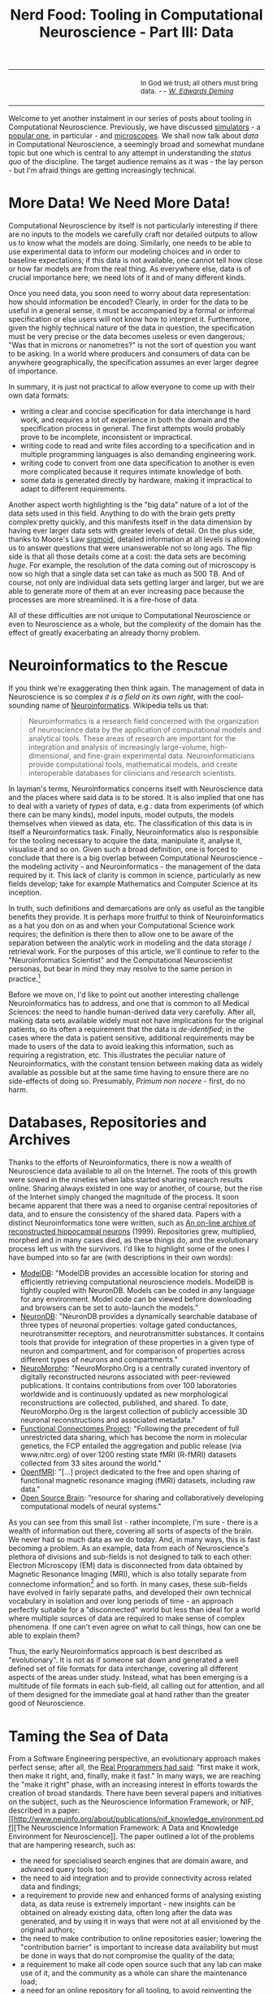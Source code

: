 #+title: Nerd Food: Tooling in Computational Neuroscience - Part III: Data
#+options: date:nil toc:nil author:nil num:nil title:nil

#+begin_html
<table border="0">
<tr>
<td width="50%"></td>
<td width="50%"><p class="verse" style="text-align:left">
<small>
In God we trust; all others must bring data. <i>-- <a href="https://en.wikipedia.org/wiki/W._Edwards_Deming">W. Edwards Deming</a></i>
</small>
</p></td>
</tr>
</table>
#+end_html

Welcome to yet another instalment in our series of posts about tooling
in Computational Neuroscience. Previously, we have discussed
[[http://mcraveiro.blogspot.co.uk/2015/11/nerd-food-tooling-in-computational.html][simulators]] - a [[https://en.wikipedia.org/wiki/Neuron_(software)][popular one]], in particular - and [[http://mcraveiro.blogspot.co.uk/2015/11/nerd-food-tooling-in-computational_30.html][microscopes]]. We shall
now talk about /data/ in Computational Neuroscience, a seemingly broad
and somewhat mundane topic but one which is central to any attempt in
understanding the /status quo/ of the discipline. The target audience
remains as it was - the lay person - but I'm afraid things are getting
increasingly technical.

* More Data! We Need More Data!

Computational Neuroscience by itself is not particularly interesting
if there are no inputs to the models we carefully craft nor detailed
outputs to allow us to know what the models are doing. Similarly, one
needs to be able to use experimental data to inform our modeling
choices and in order to baseline expectations; if this data is not
available, one cannot tell how close or how far models are from the
real thing. As everywhere else, data is of crucial importance here; we
need lots of it and of many different kinds.

Once you need data, you soon need to worry about data representation:
how should information be encoded? Clearly, in order for the data to
be useful in a general sense, it must be accompanied by a formal or
informal specification or else users will not know how to interpret
it. Furthermore, given the highly technical nature of the data in
question, the specification must be very precise or the data becomes
useless or even dangerous; "Was that in microns or nanometres?" is not
the sort of question you want to be asking. In a world where producers
and consumers of data can be anywhere geographically, the
specification assumes an ever larger degree of importance.

In summary, it is just not practical to allow everyone to come up with
their own data formats:

- writing a clear and concise specification for data interchange is
  hard work, and requires a lot of experience in both the domain and
  the specification process in general. The first attempts would
  probably prove to be incomplete, inconsistent or impractical.
- writing code to read and write files according to a specification
  and in multiple programming languages is also demanding engineering
  work.
- writing code to convert from one data specification to another is
  even more complicated because it requires intimate knowledge of
  both.
- some data is generated directly by hardware, making it impractical
  to adapt to different requirements.

Another aspect worth highlighting is the "big data" nature of a lot of
the data sets used in this field. Anything to do with the brain gets
pretty complex pretty quickly, and this manifests itself in the data
dimension by having ever larger data sets with greater levels of
detail. On the plus side, thanks to Moore's Law [[https://en.wikipedia.org/wiki/Sigmoid_function][sigmoid]], detailed
information at all levels is allowing us to answer questions that were
unanswerable not so long ago. The flip side is that all those details
come at a cost: the data sets are becoming /huge/. For example, the
resolution of the data coming out of microscopy is now so high that a
single data set can take as much as 500 TB. And of course, not only
are individual data sets getting larger and larger, but we are able to
generate more of them at an ever increasing pace because the processes
are more streamlined. It is a fire-hose of data.

All of these difficulties are not unique to Computational Neuroscience
or even to Neuroscience as a whole, but the complexity of the domain
has the effect of greatly exacerbating an already thorny problem.

* Neuroinformatics to the Rescue

If you think we're exaggerating then think again. The management of
data in Neuroscience is so complex /it is a field on its own right/,
with the cool-sounding name of [[https://en.wikipedia.org/wiki/Neuroinformatics][Neuroinformatics]]. Wikipedia tells us
that:

#+begin_quote
Neuroinformatics is a research field concerned with the organization
of neuroscience data by the application of computational models and
analytical tools. These areas of research are important for the
integration and analysis of increasingly large-volume,
high-dimensional, and fine-grain experimental
data. Neuroinformaticians provide computational tools, mathematical
models, and create interoperable databases for clinicians and research
scientists.
#+end_quote

In layman's terms, Neuroinformatics concerns itself with Neuroscience
data and the places where said data is to be stored. It is also
implied that one has to deal with a variety of /types/ of data, e.g.:
data from experiments (of which there can be many kinds), model
inputs, model outputs, the models themselves when viewed as data,
etc. The classification of this data is in itself a Neuroinformatics
task.  Finally, Neuroinformatics also is responsible for the tooling
necessary to acquire the data, manipulate it, analyse it, visualise it
and so on. Given such a broad definition, one is forced to conclude
that there is a big overlap between Computational Neuroscience - the
modeling activity - and Neuroinformatics - the management of the data
required by it. This lack of clarity is common in science,
particularly as new fields develop; take for example Mathematics and
Computer Science at its inception.

In truth, such definitions and demarcations are only as useful as the
tangible benefits they provide. It is perhaps more fruitful to think
of Neuroinformatics as a hat you don on as and when your Computational
Science work requires; the definition is there then to allow one to be
aware of the separation between the analytic work in modeling and the
data storage / retrieval work. For the purposes of this article, we'll
continue to refer to the "Neuroinformatics Scientist" and the
Computational Neuroscientist personas, but bear in mind they may
resolve to the same person in practice.[fn:Neuroinformatics]

Before we move on, I'd like to point out another interesting challenge
Neuroinformatics has to address, and one that is common to all Medical
Sciences: the need to handle human-derived data very carefully. After
all, making data sets available widely must not have implications for
the original patients, so its often a requirement that the data is
/de-identified/; in the cases where the data is patient sensitive,
additional requirements may be made to users of the data to avoid
leaking this information, such as requiring a registration, etc. This
illustrates the peculiar nature of Neuroinformatics, with the constant
tension between making data as widely available as possible but at the
same time having to ensure there are no side-effects of doing
so. Presumably, /Primum non nocere/ - first, do no harm.

* Databases, Repositories and Archives

Thanks to the efforts of Neuroinformatics, there is now a wealth of
Neuroscience data available to all on the Internet. The roots of this
growth were sowed in the nineties when labs started sharing research
results online. Sharing always existed in one way or another, of
course, but the rise of the Internet simply changed the magnitude of
the process. It soon became apparent that there was a need to organise
central repositories of data, and to ensure the consistency of the
shared data. Papers with a distinct Neuroinformatics tone were
written, such as [[http://www.ncbi.nlm.nih.gov/pubmed/9821633][An on-line archive of reconstructed hippocampal
neurons]] (1999). Repositories grew, multiplied, morphed and in many
cases died, as these things do, and the evolutionary process left us
with the survivors. I'd like to highlight some of the ones I have
bumped into so far are (with descriptions in their own words):

- [[https://senselab.med.yale.edu/modeldb/][ModelDB]]: "ModelDB provides an accessible location for storing and
  efficiently retrieving computational neuroscience models. ModelDB is
  tightly coupled with NeuronDB. Models can be coded in any language
  for any environment. Model code can be viewed before downloading and
  browsers can be set to auto-launch the models."
- [[https://senselab.med.yale.edu/neurondb/][NeuronDB]]: "NeuronDB provides a dynamically searchable database of
  three types of neuronal properties: voltage gated conductances,
  neurotransmitter receptors, and neurotransmitter substances. It
  contains tools that provide for integration of these properties in a
  given type of neuron and compartment, and for comparison of
  properties across different types of neurons and compartments."
- [[http://neuromorpho.org/][NeuroMorpho]]: "NeuroMorpho.Org is a centrally curated inventory of
  digitally reconstructed neurons associated with peer-reviewed
  publications. It contains contributions from over 100 laboratories
  worldwide and is continuously updated as new morphological
  reconstructions are collected, published, and shared. To date,
  NeuroMorpho.Org is the largest collection of publicly accessible 3D
  neuronal reconstructions and associated metadata."
- [[http://fcon_1000.projects.nitrc.org/][Functional Connectomes Project]]: "Following the precedent of full
  unrestricted data sharing, which has become the norm in molecular
  genetics, the FCP entailed the aggregation and public release (via
  www.nitrc.org) of over 1200 resting state fMRI (R-fMRI) datasets
  collected from 33 sites around the world."
- [[https://openfmri.org/][OpenfMRI]]: "[...] project dedicated to the free and open sharing of
  functional magnetic resonance imaging (fMRI) datasets, including raw
  data."
- [[http://www.opensourcebrain.org/projects][Open Source Brain]]: "resource for sharing and collaboratively
  developing computational models of neural systems."

As you can see from this small list - rather incomplete, I'm sure -
there is a wealth of information out there, covering all sorts of
aspects of the brain. We never had so much data as we do today. And,
in many ways, this is fast becoming a problem. As an example, data
from each of Neuroscience's plethora of divisions and sub-fields is
not designed to talk to each other: Electron Microscopy (EM) data is
disconnected from data obtained by Magnetic Resonance Imaging (MRI),
which is also totally separate from connectome
information[fn:connectome] and so forth. In many cases, these
sub-fields have evolved in fairly separate paths, and developed their
own technical vocabulary in isolation and over long periods of time -
an approach perfectly suitable for a "disconnected" world but less
than ideal for a world where multiple sources of data are required to
make sense of complex phenomena. If one can't even agree on what to
call things, how can one be able to explain them?

Thus, the early Neuroinformatics approach is best described as
"evolutionary". It is not as if someone sat down and generated a well
defined set of file formats for data interchange, covering all
different aspects of the areas under study. Instead, what has been
emerging is a multitude of file formats in each sub-field, all calling
out for attention, and all of them designed for the immediate goal at
hand rather than the greater good of Neuroscience.

* Taming the Sea of Data

From a Software Engineering perspective, an evolutionary approach
makes perfect sense; after all, the [[http://c2.com/cgi/wiki?MakeItWorkMakeItRightMakeItFast][Real Programmers had said]]: "first
make it work, then make it right, and, finally, make it fast." In many
ways, we are reaching the "make it right" phase, with an increasing
interest in efforts towards the creation of broad standards. There
have been several papers and initiatives on the subject, such as the
Neuroscience Information Framework, or NIF, described in a paper: [[http://www.neuinfo.org/about/publications/nif_knowledge_environment.pdf][The
Neuroscience Information Framework: A Data and Knowledge Environment
for Neuroscience]]. The paper outlined a lot of the problems that are
hampering research, such as:

- the need for specialised search engines that are domain aware, and
  advanced query tools too;
- the need to aid integration and to provide connectivity across
  related data and findings;
- a requirement to provide new and enhanced forms of analysing
  existing data, as data reuse is extremely important - new insights
  can be obtained on already existing data, often long after the data
  was generated, and by using it in ways that were not at all
  envisioned by the original authors;
- the need to make contribution to online repositories easier;
  lowering the "contribution barrier" is important to increase data
  availability but must be done in ways that do not compromise the
  quality of the data;
- a requirement to make all code open source such that any lab can
  make use of it, and the community as a whole can share the
  maintenance load;
- a need for an online repository for all tooling, to avoid
  reinventing the wheel;
- the need to create a multi-domain standard vocabulary.

There are many worthwhile points in this paper, and it is highly
recommended to anyone interested in the subject matter. For instance,
the section discussing the design of the NIF also covers the
requirements for any specification that wishes to solve the problems
outlined above. They are worth highlighting as - in my humble and lay
opinion - they are very well thought out.

- The design of such a framework must combine technical specifications
  choices and broad community support; "open data, access and
  exchange, via open source and platform, aid Framework-enabled open
  discover for Neuroscience."
- A common framework would reduce costs and enhance benefits of data
  sharing and knowledge sharing; it would "reduce the cost/benefit
  ration for data acquisition and utilization."
- The framework must be designed by the broader community and with the
  needs of this broader community in mind, and it must build upon
  prior development in Neuroinformatics.
- A focus on interoperability is crucial, and it is not a static
  target but one that must be looked after over time. In addition,
  there is also a need to keep in mind that different resources have
  very different interoperability potential. In order to maximise
  interoperability, we should aim to standardise as much as possible
  all aspects of the process such as user interfaces, terminologies,
  formats, etc.

To the untrained eye, the NIF initiative appears to be a great effort
to solve fundamental problems in the field. It also seems to have
spawned and/or helped popularise many useful and lasting resources
such as [[http://neuromorpho.org/][NeuroMorpho]]. However, the impression one gets from the outside
is that the NIF didn't quite fulfil all of its potential. Having said
that, I am keenly looking for up-to-date documents that describe the
current status across all of its many aspects - alas, I have not yet
succeeded in finding any such document. If indeed it is the case that
the initiative petered out, it did highlight a few potential problems
for anyone working in this space:

- large undertakings are hard to pull off; small, organic, incremental
  changes are easier to do, but of course, that is why we have the
  problems we currently have.
- large initiatives require large amounts of funding; work is
  technical and very expensive.
- it is not easy to understand NIFs deliverables from looking at their
  documentationa and website. One can clearly see it was an ambitious
  project, and one which took on the brunt of the problem areas
  highlighted above, but perhaps it needed a slightly more
  self-contained view of their achievements rather than a
  whole-or-nothing approach. This allows preserving some components
  even whilst others are failing to gain traction.

* XML strikes back

Another interesting attempt to tackle these problems is what I call
the "XML suite". These are basically a set of different XML-based
standards that are able to interoperate and augment each other, a bit
like a stack of building blocks. You can find more details in this
paper: [[http://www.brains-minds-media.org/archive/228#documentContent][XML for Model Specification in Neuroscience]]. Some of the
components of the XML Suite are (with descriptions on their own words,
copied from the above paper and a link for more details):

- [[http://lems.github.io/LEMS/][LEMS]]: "the Low Entropy Model Specification [...] is being developed
  to provide a compact, minimally redundant, human-readable,
  human-writable, declarative way of expressing models of biological
  systems. It differs from other systems such as CellML or SBML in its
  requirement to be human writable and the inclusion of basic physical
  concepts such as dimensionality and physical nesting as part of the
  language."
- [[https://www.neuroml.org/][NeuroML]]: "supports the use of declarative model specifications for
  neuroscience modeling efforts at different scales, from
  intracellular mechanisms to networks of reconstructed neurons."
- [[https://www.neuroml.org/][MorphML]]: "provides a common format for exchange of neuronal
  morphology data. It can also be used to specify cell structure for
  modeling efforts as part of NeuroML."
- [[http://neurobot.bio.auth.gr/2006/brainml-a-standard-xml-metaformat-for-exchanging-neuroscience-data/][BrainML]]: "application for representing time series data, spike
  trains, experimental protocols, and other data relevant to
  neurophysiology experiments."
- [[http://www.sbml.org/][SBML]]: "(Systems Biology Markup Language) is an application for
  specifying models of biochemical reaction networks such as metabolic
  networks, cell-signaling pathways and gene regulatory networks."
- [[https://www.cellml.org/][CellML]]: "is designed for the specification of biological models of
  cellular and sub-cellular processes such as calcium dynamics,
  metabolic pathways, signal transduction, and electrophysiology."
- [[https://www.w3.org/Math/][MathML]]: "provides the means for describing the structure and content
  of mathematical notation in order to serve, receive, and process
  mathematics on the web. Other XML applications often use MathML
  language elements for representing mathematical equations."

A positive aspect of the XML Suite is its "discrete" nature. Each of
these file formats are free to evolve in isolation, and the nature of
their cooperation is very loose in most cases. For example MathML is
not at all related to Neuroscience and has the support of the Maths
community (to some extent). In addition, the "stacking" approach is
also a very interesting one, allowing a good domain focus. For
example, NeuroML is built on top of LEMS, so in theory each of these
should cover different domains and there should be minimal
redundancy.

The key challenge for the XML Suite is for each of their components to
find a sustainable user base and sustainable funding to go along with
it. This is a broader problem of Neuroinformatics: researchers do not
want to spend time on work that is not contributing directly to their
research and so the developer pool to do fundamental work on the file
formats is limited. Once the developer pool becomes too limited, the
file format ends up with a small user base because it is not fit for
purpose, and thus starts a downward spiral. This appears to have been
the fate of projects such as BrainML.

* Conclusion

This post provided an overview of the data landscape in Computational
Neuroscience and introduced the sub-field of Neuroinformatics. We also
looked at some of the available data stores and reviewed a few of the
more popular initiatives to solve the fundamental data problems in the
field.

Stay tuned for the next instalment!

[fn:Neuroinformatics] For a bit more details on the two fields see
[[https://www.maths.nottingham.ac.uk/personal/sc/cnn/CNN2A.pdf][What are Computational Neuroscience and Neuroinformatics?]]

[fn:connectome] "A connectome is a comprehensive map of neural
connections in the brain, and may be thought of as its "wiring
diagram". From [[https://en.wikipedia.org/wiki/Connectome][this]] page.
